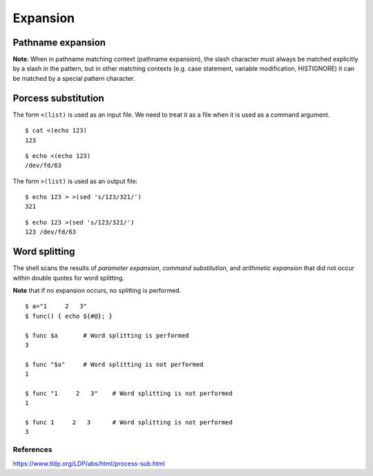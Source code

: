 Expansion
=========

Pathname expansion
------------------
**Note**: When in pathname matching context (pathname expansion), the slash
character must always be matched explicitly by a slash in the pattern, but in
other matching contexts (e.g. case statement, variable modification,
HISTIGNORE) it can be matched by a special pattern character.

Porcess substitution
--------------------

The form ``<(list)`` is used as an input file. We need to treat it as a file
when it is used as a command argument.

::

    $ cat <(echo 123)
    123

::

    $ echo <(echo 123)
    /dev/fd/63


The form ``>(list)`` is used as an output file:

::

    $ echo 123 > >(sed 's/123/321/')
    321

::

    $ echo 123 >(sed 's/123/321/')
    123 /dev/fd/63


Word splitting
--------------

The shell scans the results of *parameter expansion*, *command substitution*,
and *arithmetic expansion* that did not occur within double quotes for word
splitting.

**Note** that if no expansion occurs, no splitting is performed.

::

    $ a="1     2   3"
    $ func() { echo ${#@}; }

    $ func $a       # Word splitting is performed
    3

    $ func "$a"     # Word splitting is not performed
    1

    $ func "1     2   3"    # Word splitting is not performed
    1

    $ func 1     2   3      # Word splitting is not performed
    3


References
""""""""""
https://www.tldp.org/LDP/abs/html/process-sub.html

